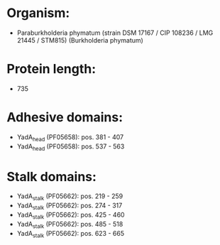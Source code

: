 * Organism:
- Paraburkholderia phymatum (strain DSM 17167 / CIP 108236 / LMG 21445 / STM815) (Burkholderia phymatum)
* Protein length:
- 735
* Adhesive domains:
- YadA_head (PF05658): pos. 381 - 407
- YadA_head (PF05658): pos. 537 - 563
* Stalk domains:
- YadA_stalk (PF05662): pos. 219 - 259
- YadA_stalk (PF05662): pos. 274 - 317
- YadA_stalk (PF05662): pos. 425 - 460
- YadA_stalk (PF05662): pos. 485 - 518
- YadA_stalk (PF05662): pos. 623 - 665

